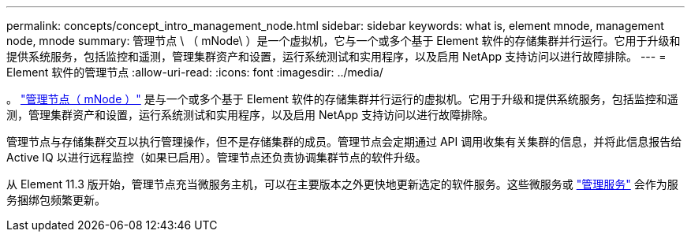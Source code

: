 ---
permalink: concepts/concept_intro_management_node.html 
sidebar: sidebar 
keywords: what is, element mnode, management node, mnode 
summary: 管理节点 \ （ mNode\ ）是一个虚拟机，它与一个或多个基于 Element 软件的存储集群并行运行。它用于升级和提供系统服务，包括监控和遥测，管理集群资产和设置，运行系统测试和实用程序，以及启用 NetApp 支持访问以进行故障排除。 
---
= Element 软件的管理节点
:allow-uri-read: 
:icons: font
:imagesdir: ../media/


[role="lead"]
。 link:../mnode/task_mnode_work_overview.html["管理节点（ mNode ）"] 是与一个或多个基于 Element 软件的存储集群并行运行的虚拟机。它用于升级和提供系统服务，包括监控和遥测，管理集群资产和设置，运行系统测试和实用程序，以及启用 NetApp 支持访问以进行故障排除。

管理节点与存储集群交互以执行管理操作，但不是存储集群的成员。管理节点会定期通过 API 调用收集有关集群的信息，并将此信息报告给 Active IQ 以进行远程监控（如果已启用）。管理节点还负责协调集群节点的软件升级。

从 Element 11.3 版开始，管理节点充当微服务主机，可以在主要版本之外更快地更新选定的软件服务。这些微服务或 link:../concepts/concept_intro_management_services_for_afa.html["管理服务"] 会作为服务捆绑包频繁更新。
